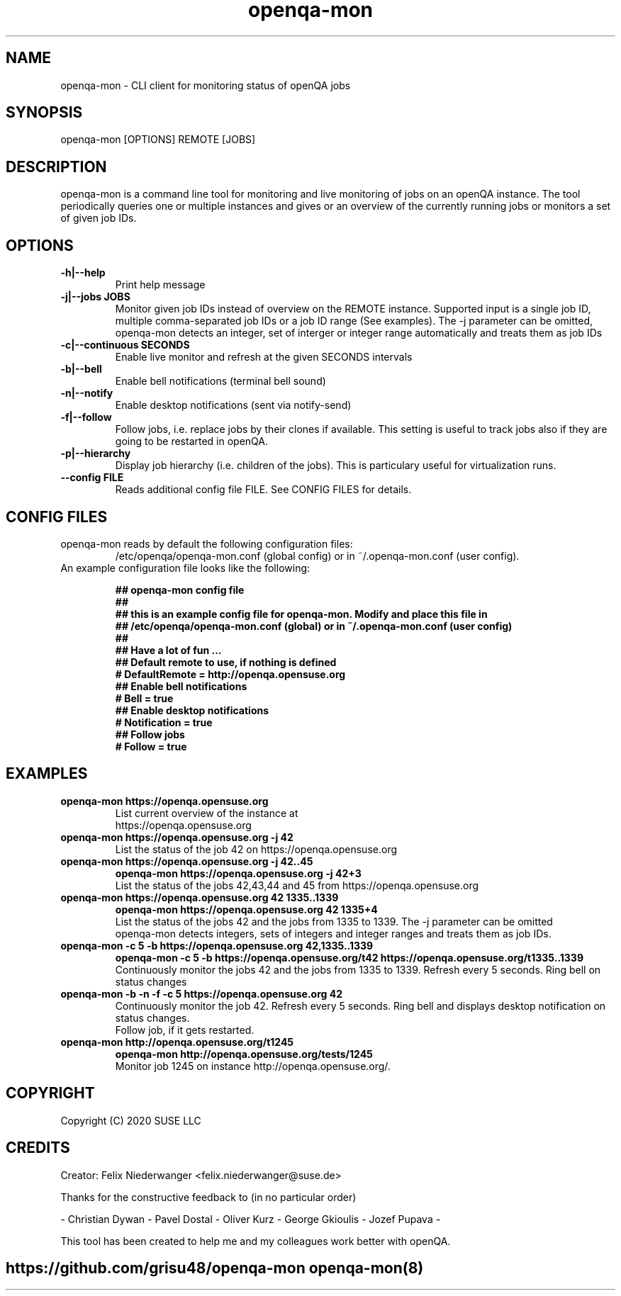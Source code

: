 ." Manpage for openqa-mon
." Contact felix.niederwanger@suse.de to correct errors and/or typos.
.TH openqa-mon 8 "23 Apr 2020" "1.0" "openqa-mon man page"
.SH NAME
openqa-mon - CLI client for monitoring status of openQA jobs
.SH SYNOPSIS
openqa-mon [OPTIONS] REMOTE [JOBS]
.SH DESCRIPTION
openqa-mon is a command line tool for monitoring and live monitoring of jobs on
an openQA instance. The tool periodically queries one or multiple instances
and gives or an overview of the currently running jobs or monitors a set of
given job IDs.
.SH OPTIONS
.TP
.B -h|--help
Print help message

.TP
.B -j|--jobs JOBS
Monitor given job IDs instead of overview on the REMOTE instance.
Supported input is a single job ID, multiple comma-separated job IDs or a job ID range (See examples).
The -j parameter can be omitted, openqa-mon detects an integer, set of interger or integer range automatically and treats them as job IDs

.TP
.B -c|--continuous SECONDS
Enable live monitor and refresh at the given SECONDS intervals

.TP
.B -b|--bell
Enable bell notifications (terminal bell sound)

.TP
.B -n|--notify
Enable desktop notifications (sent via notify-send)

.TP
.B -f|--follow
Follow jobs, i.e. replace jobs by their clones if available.
This setting is useful to track jobs also if they are going to be restarted in openQA.

.TP
.B -p|--hierarchy
Display job hierarchy (i.e. children of the jobs). This is particulary useful for virtualization runs.

.TP
.B --config FILE
Reads additional config file FILE. See CONFIG FILES for details.


.SH CONFIG FILES

.TP
openqa-mon reads by default the following configuration files:
/etc/openqa/openqa-mon.conf (global config) or in  ~/.openqa-mon.conf (user config).
.TP
An example configuration file looks like the following:


.BR "## openqa-mon config file"
.br
.BR "## "
.br
.BR "## this is an example config file for openqa-mon. Modify and place this file in"
.br
.BR "## /etc/openqa/openqa-mon.conf (global) or in ~/.openqa-mon.conf (user config)"
.br
.BR "## "
.br
.BR "## Have a lot of fun ..."
.br
.br
.br
.BR "## Default remote to use, if nothing is defined"
.br
.BR "# DefaultRemote = http://openqa.opensuse.org"
.br
.BR "## Enable bell notifications"
.br
.BR "# Bell = true"
.br
.BR "## Enable desktop notifications"
.br
.BR "# Notification = true"
.br
.BR "## Follow jobs"
.br
.BR "# Follow = true"
.br

.SH EXAMPLES

.TP
.B openqa-mon https://openqa.opensuse.org
.TP
.PP
List current overview of the instance at https://openqa.opensuse.org

.TP
.nf
.B openqa-mon https://openqa.opensuse.org -j 42
.TP
.PP
List the status of the job 42 on https://openqa.opensuse.org

.TP
.nf
.B openqa-mon https://openqa.opensuse.org -j 42..45
.B openqa-mon https://openqa.opensuse.org -j 42+3
.TP
.PP
List the status of the jobs 42,43,44 and 45 from https://openqa.opensuse.org


.TP
.nf
.B openqa-mon https://openqa.opensuse.org 42 1335..1339
.B openqa-mon https://openqa.opensuse.org 42 1335+4
.TP
.PP
List the status of the jobs 42 and the jobs from 1335 to 1339. The -j parameter can be omitted
openqa-mon detects integers, sets of integers and integer ranges and treats them as job IDs.

.TP
.nf
.B openqa-mon -c 5 -b https://openqa.opensuse.org 42,1335..1339
.B openqa-mon -c 5 -b https://openqa.opensuse.org/t42 https://openqa.opensuse.org/t1335..1339
.TP
.PP
Continuously monitor the jobs 42 and the jobs from 1335 to 1339. Refresh every 5 seconds. Ring bell on status changes

.TP
.nf
.B openqa-mon -b -n -f -c 5 https://openqa.opensuse.org 42
.TP
.PP
Continuously monitor the job 42. Refresh every 5 seconds. Ring bell and displays desktop notification on status changes.
Follow job, if it gets restarted.

.TP
.nf
.B openqa-mon http://openqa.opensuse.org/t1245
.B openqa-mon http://openqa.opensuse.org/tests/1245
.TP
.PP
Monitor job 1245 on instance http://openqa.opensuse.org/.


.SH COPYRIGHT
.PP
Copyright (C) 2020 SUSE LLC

.SH CREDITS
.PP
Creator: Felix Niederwanger <felix.niederwanger@suse.de>

Thanks for the constructive feedback to (in no particular order)

- Christian Dywan - Pavel Dostal - Oliver Kurz - George Gkioulis - Jozef Pupava -

This tool has been created to help me and my colleagues work better with openQA.


.SH
.PP
https://github.com/grisu48/openqa-mon openqa-mon(8)
